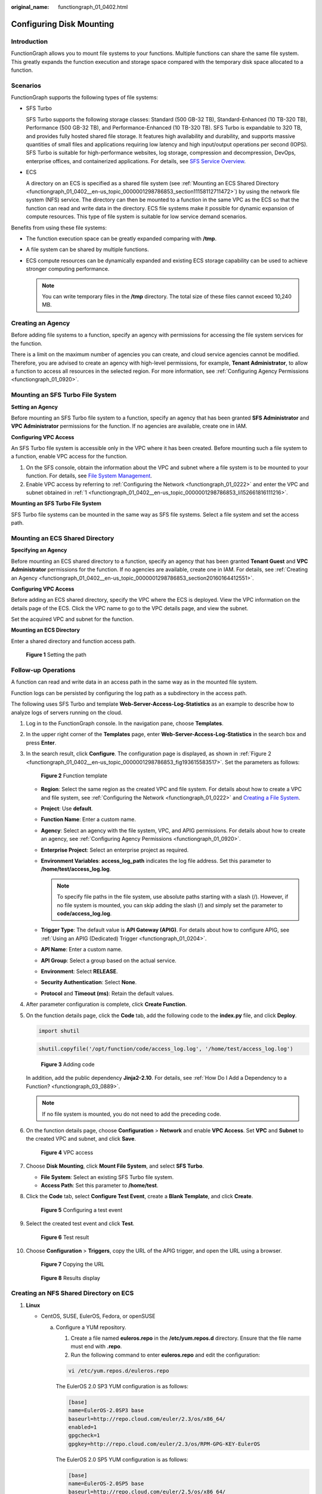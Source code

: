 :original_name: functiongraph_01_0402.html

.. _functiongraph_01_0402:

Configuring Disk Mounting
=========================

Introduction
------------

FunctionGraph allows you to mount file systems to your functions. Multiple functions can share the same file system. This greatly expands the function execution and storage space compared with the temporary disk space allocated to a function.

Scenarios
---------

FunctionGraph supports the following types of file systems:

-  SFS Turbo

   SFS Turbo supports the following storage classes: Standard (500 GB-32 TB), Standard-Enhanced (10 TB-320 TB), Performance (500 GB-32 TB), and Performance-Enhanced (10 TB-320 TB). SFS Turbo is expandable to 320 TB, and provides fully hosted shared file storage. It features high availability and durability, and supports massive quantities of small files and applications requiring low latency and high input/output operations per second (IOPS). SFS Turbo is suitable for high-performance websites, log storage, compression and decompression, DevOps, enterprise offices, and containerized applications. For details, see `SFS Service Overview <https://docs.otc.t-systems.com/scalable-file-service/umn/introduction/file_system_types.html>`__.

-  ECS

   A directory on an ECS is specified as a shared file system (see :ref:`Mounting an ECS Shared Directory <functiongraph_01_0402__en-us_topic_0000001298786853_section11158112711472>`) by using the network file system (NFS) service. The directory can then be mounted to a function in the same VPC as the ECS so that the function can read and write data in the directory. ECS file systems make it possible for dynamic expansion of compute resources. This type of file system is suitable for low service demand scenarios.

Benefits from using these file systems:

-  The function execution space can be greatly expanded comparing with **/tmp**.
-  A file system can be shared by multiple functions.
-  ECS compute resources can be dynamically expanded and existing ECS storage capability can be used to achieve stronger computing performance.

   .. note::

      You can write temporary files in the **/tmp** directory. The total size of these files cannot exceed 10,240 MB.

.. _functiongraph_01_0402__en-us_topic_0000001298786853_section20160164412551:

Creating an Agency
------------------

Before adding file systems to a function, specify an agency with permissions for accessing the file system services for the function.

There is a limit on the maximum number of agencies you can create, and cloud service agencies cannot be modified. Therefore, you are advised to create an agency with high-level permissions, for example, **Tenant Administrator**, to allow a function to access all resources in the selected region. For more information, see :ref:`Configuring Agency Permissions <functiongraph_01_0920>`.

.. _functiongraph_01_0402__en-us_topic_0000001298786853_section457221344513:

Mounting an SFS Turbo File System
---------------------------------

**Setting an Agency**

Before mounting an SFS Turbo file system to a function, specify an agency that has been granted **SFS Administrator** and **VPC Administrator** permissions for the function. If no agencies are available, create one in IAM.

**Configuring VPC Access**

An SFS Turbo file system is accessible only in the VPC where it has been created. Before mounting such a file system to a function, enable VPC access for the function.

#. .. _functiongraph_01_0402__en-us_topic_0000001298786853_li152661816111216:

   On the SFS console, obtain the information about the VPC and subnet where a file system is to be mounted to your function. For details, see `File System Management <https://docs.otc.t-systems.com/scalable-file-service/umn/management/file_system_management/index.html>`__.

#. Enable VPC access by referring to :ref:`Configuring the Network <functiongraph_01_0222>` and enter the VPC and subnet obtained in :ref:`1 <functiongraph_01_0402__en-us_topic_0000001298786853_li152661816111216>`.

**Mounting an SFS Turbo File System**

SFS Turbo file systems can be mounted in the same way as SFS file systems. Select a file system and set the access path.

.. _functiongraph_01_0402__en-us_topic_0000001298786853_section11158112711472:

Mounting an ECS Shared Directory
--------------------------------

**Specifying an Agency**

Before mounting an ECS shared directory to a function, specify an agency that has been granted **Tenant Guest** and **VPC Administrator** permissions for the function. If no agencies are available, create one in IAM. For details, see :ref:`Creating an Agency <functiongraph_01_0402__en-us_topic_0000001298786853_section20160164412551>`.

**Configuring VPC Access**

Before adding an ECS shared directory, specify the VPC where the ECS is deployed. View the VPC information on the details page of the ECS. Click the VPC name to go to the VPC details page, and view the subnet.

Set the acquired VPC and subnet for the function.

**Mounting an ECS Directory**

Enter a shared directory and function access path.


.. figure:: /_static/images/en-us_image_0000001304635949.png
   :alt: **Figure 1** Setting the path

   **Figure 1** Setting the path

Follow-up Operations
--------------------

A function can read and write data in an access path in the same way as in the mounted file system.

Function logs can be persisted by configuring the log path as a subdirectory in the access path.

The following uses SFS Turbo and template **Web-Server-Access-Log-Statistics** as an example to describe how to analyze logs of servers running on the cloud.

#. Log in to the FunctionGraph console. In the navigation pane, choose **Templates**.

#. In the upper right corner of the **Templates** page, enter **Web-Server-Access-Log-Statistics** in the search box and press **Enter**.

#. In the search result, click **Configure**. The configuration page is displayed, as shown in :ref:`Figure 2 <functiongraph_01_0402__en-us_topic_0000001298786853_fig193615583517>`. Set the parameters as follows:

   .. _functiongraph_01_0402__en-us_topic_0000001298786853_fig193615583517:

   .. figure:: /_static/images/en-us_image_0000002192364610.png
      :alt: **Figure 2** Function template

      **Figure 2** Function template

   -  **Region**: Select the same region as the created VPC and file system. For details about how to create a VPC and file system, see :ref:`Configuring the Network <functiongraph_01_0222>` and `Creating a File System <https://docs.otc.t-systems.com/scalable-file-service/umn/getting_started/create_a_file_system.html#en-us-topic-0034428727>`__.
   -  **Project**: Use **default**.
   -  **Function Name**: Enter a custom name.
   -  **Agency**: Select an agency with the file system, VPC, and APIG permissions. For details about how to create an agency, see :ref:`Configuring Agency Permissions <functiongraph_01_0920>`.
   -  **Enterprise Project**: Select an enterprise project as required.
   -  **Environment Variables**: **access_log_path** indicates the log file address. Set this parameter to **/home/test/access_log.log**.

      .. note::

         To specify file paths in the file system, use absolute paths starting with a slash (/). However, if no file system is mounted, you can skip adding the slash (/) and simply set the parameter to **code/access_log.log**.

   -  **Trigger Type**: The default value is **API Gateway (APIG)**. For details about how to configure APIG, see :ref:`Using an APIG (Dedicated) Trigger <functiongraph_01_0204>`.
   -  **API Name**: Enter a custom name.
   -  **API Group**: Select a group based on the actual service.
   -  **Environment**: Select **RELEASE**.
   -  **Security Authentication**: Select **None**.
   -  **Protocol** and **Timeout (ms)**: Retain the default values.

#. After parameter configuration is complete, click **Create Function**.

#. On the function details page, click the **Code** tab, add the following code to the **index.py** file, and click **Deploy**.

   .. code-block::

      import shutil

   .. code-block::

      shutil.copyfile('/opt/function/code/access_log.log', '/home/test/access_log.log')


   .. figure:: /_static/images/en-us_image_0000002227609317.png
      :alt: **Figure 3** Adding code

      **Figure 3** Adding code

   In addition, add the public dependency **Jinja2-2.10**. For details, see :ref:`How Do I Add a Dependency to a Function? <functiongraph_03_0889>`.

   .. note::

      If no file system is mounted, you do not need to add the preceding code.

#. On the function details page, choose **Configuration** > **Network** and enable **VPC Access**. Set **VPC** and **Subnet** to the created VPC and subnet, and click **Save**.


   .. figure:: /_static/images/en-us_image_0000002227735377.png
      :alt: **Figure 4** VPC access

      **Figure 4** VPC access

#. Choose **Disk Mounting**, click **Mount File System**, and select **SFS Turbo**.

   -  **File System**: Select an existing SFS Turbo file system.
   -  **Access Path**: Set this parameter to **/home/test**.

#. Click the **Code** tab, select **Configure Test Event**, create a **Blank Template**, and click **Create**.


   .. figure:: /_static/images/en-us_image_0000002227702917.png
      :alt: **Figure 5** Configuring a test event

      **Figure 5** Configuring a test event

#. Select the created test event and click **Test**.


   .. figure:: /_static/images/en-us_image_0000002192221412.png
      :alt: **Figure 6** Test result

      **Figure 6** Test result

#. Choose **Configuration** > **Triggers**, copy the URL of the APIG trigger, and open the URL using a browser.


   .. figure:: /_static/images/en-us_image_0000002192223000.png
      :alt: **Figure 7** Copying the URL

      **Figure 7** Copying the URL


   .. figure:: /_static/images/en-us_image_0000001889911457.png
      :alt: **Figure 8** Results display

      **Figure 8** Results display

.. _functiongraph_01_0402__en-us_topic_0000001298786853_section13985217105113:

Creating an NFS Shared Directory on ECS
---------------------------------------

#. **Linux**

   -  CentOS, SUSE, EulerOS, Fedora, or openSUSE

      a. Configure a YUM repository.

         1. Create a file named **euleros.repo** in the **/etc/yum.repos.d** directory. Ensure that the file name must end with **.repo**.

         2. Run the following command to enter **euleros.repo** and edit the configuration:

         .. code-block::

            vi /etc/yum.repos.d/euleros.repo

         The EulerOS 2.0 SP3 YUM configuration is as follows:

         .. code-block::

            [base]
            name=EulerOS-2.0SP3 base
            baseurl=http://repo.cloud.com/euler/2.3/os/x86_64/
            enabled=1
            gpgcheck=1
            gpgkey=http://repo.cloud.com/euler/2.3/os/RPM-GPG-KEY-EulerOS

         The EulerOS 2.0 SP5 YUM configuration is as follows:

         .. code-block::

            [base]
            name=EulerOS-2.0SP5 base
            baseurl=http://repo.cloud.com/euler/2.5/os/x86_64/
            enabled=1
            gpgcheck=1
            gpgkey=http://repo.cloud.com/euler/2.5/os/RPM-GPG-KEY-EulerOS

         .. note::

            Parameter description:

            **name**: repository name

            **baseurl**: URL of the repository

            -  HTTP-based network address: **http://path/to/repo**
            -  Local repository address: **file:///path/to/local/repo**

            **gpgcheck**: indicates whether to enable the GNU privacy guard (GPG) to check the validity and security of RPM package resources. **0**: The GPG check is disabled. **1**: The GPG check is enabled. If this option is not specified, the GPG check is enabled by default.

         3. Save the configurations.

         4. Run the following command to clear the cache:

         .. code-block::

            yum clean all

      b. Run the following command to install nfs-utils:

         .. code-block::

            yum install nfs-utils

      c. Create a shared directory.

         When you open **/etc/exports** and need to create shared directory **/sharedata**, add the following configuration:

         /sharedata 192.168.0.0/24(rw,sync,no_root_squash)

         .. note::

            The preceding configuration is used to share the **/sharedata** directory with other servers in the **192.168.0.0/24** subnet.

            After the preceding command is run, run the **exportfs -v** command to view the shared directory and check whether the setting is successful.

      d. Run the following commands to start the NFS service:

         .. code-block::

            systemctl start rpcbind
            service nfs start

      e. Create another shared directory.

         For example, to create the **/home/myself/download** directory, add the following configuration to **/etc/exports**:

         /home/myself/download 192.168.0.0/24(rw,sync,no_root_squash)

         Restart the NFS service.

         .. code-block::

            service nfs restart

         Alternatively, run the following command without restarting the NFS service:

         .. code-block::

            exportfs -rv

      f. (Optional) Enable automatic startup of the rpcbind service.

         Run the following command:

         .. code-block::

            systemctl enable rpcbind

   -  **Ubuntu**

      a. Run the following commands to install nfs-kernel-server:

         .. code-block::

            sudo apt-get update
            sudo apt install nfs-kernel-server

      b. Create a shared directory.

         .. code-block::

            vim /etc/exports

         When you open **/etc/exports** and need to create shared directory **/sharedata**, add the following configuration:

         /sharedata 192.168.0.0/24(rw,sync,no_root_squash)

         .. note::

            The preceding configuration is used to share the **/sharedata** directory with other servers in the **192.168.0.0/24** subnet.

      c. Start the NFS service.

         .. code-block::

            service nfs-kernel-server restart

         .. note::

            After the preceding command is run, run the **exportfs -v** command to view the shared directory and check whether the setting is successful.

      d. Create another shared directory.

         For example, to create the **/home/myself/download** directory, add the following configuration to **/etc/exports**:

         /home/myself/download 192.168.0.0/24(rw,sync,no_root_squash)

         Restart the NFS service.

         .. code-block::

            service nfs restart

         Alternatively, run the following command without restarting the NFS service:

         .. code-block::

            exportfs -rv

2. **Windows**

#. Install the NFS server.

   Paid software: haneWIN NFS Server. Download the software at the `haneWIN official website <https://www.hanewin.net/nfs-e.htm>`__.

   Free software: FreeNFS and WinNFSd. Download the software at the `SourceForge website <https://sourceforge.net/projects/winnfsd/>`__.

#. Enable the NFS function.

   -  In the case of WinNFSd, see `WinNFSd configuration <https://github.com/winnfsd/winnfsd>`__.

      a. Download and decompress WinNFSd, and create the **nfs** folder in the decompressed directory.

      b. Set the sharing and read/write permissions on the **nfs** file.

         #. Right-click the **nfs** file and choose **Properties**.

         #. Click the **Sharing** tab, and then click **Share...**.

         #. Add **Everyone** and click **Share**.


            .. figure:: /_static/images/en-us_image_0000001885930909.png
               :alt: **Figure 9** Adding Everyone

               **Figure 9** Adding Everyone

         #. Click the **Security** tab, select **Everyone** in the **Group or user names** list, and click **Edit**.

         #. In the displayed **Security** dialog box, select **Everyone** from the **Group or user name** list, select **Read** and **Write** from the **Allow** check boxes in the **Permissions for Everyone** list, and click **OK**.

      c. Disable all firewalls, including the **Domain network**, **Private network**, and **Public network**. Enable them after the entire configuration is complete.

      d. Log in to the virtual server of the router and enable ports **111**, **2049**, and **1058** of the external network. (Note: An external IP address is required.)

      e. Run the following command. For details, see https://github.com/winnfsd/winnfsd.

         .. code-block::

            WinNFSd.exe -addr {Your own local IP address 192.168.xxx.xxx} F:\nfs /nfs

   -  In the case of haneWIN NFS Server, perform the following steps:

      a. Run the downloaded **.exe** file as the Windows system administrator.
      b. After the installation is complete, open the **NFS Server** file and choose **Edit** > **Preferences**.
      c. Retain the default settings on the **NFS**, **Server**, and **PortMapper** tab pages. Click the **Exports** tab, click **Edit exports file** to configure the shared directory, and click **Save**.

         .. note::

            The shared directory format can be referenced as **D:\\share -public -name:nfs**, which means to set the permission on the **share** folder to **public** and define an alias **nfs**.

      d. Click **OK**.
      e. Disable all firewalls, including the **Domain network**, **Private network**, and **Public network**. Enable them after the entire configuration is complete.

         .. note::

            Run the following command in Linux to mount the directory and check whether the file sharing is successful:

            .. code-block::

               mount -t nfs -o nolock 192.168.xxx.xxx:/nfs /mnt

            -  **192.168.xxx.xxx** is the IP address of the Windows operating system.
            -  **nfs** is the alias created when the shared directory is configured.
            -  **/mnt** is the local directory where the remote directory is mounted.
